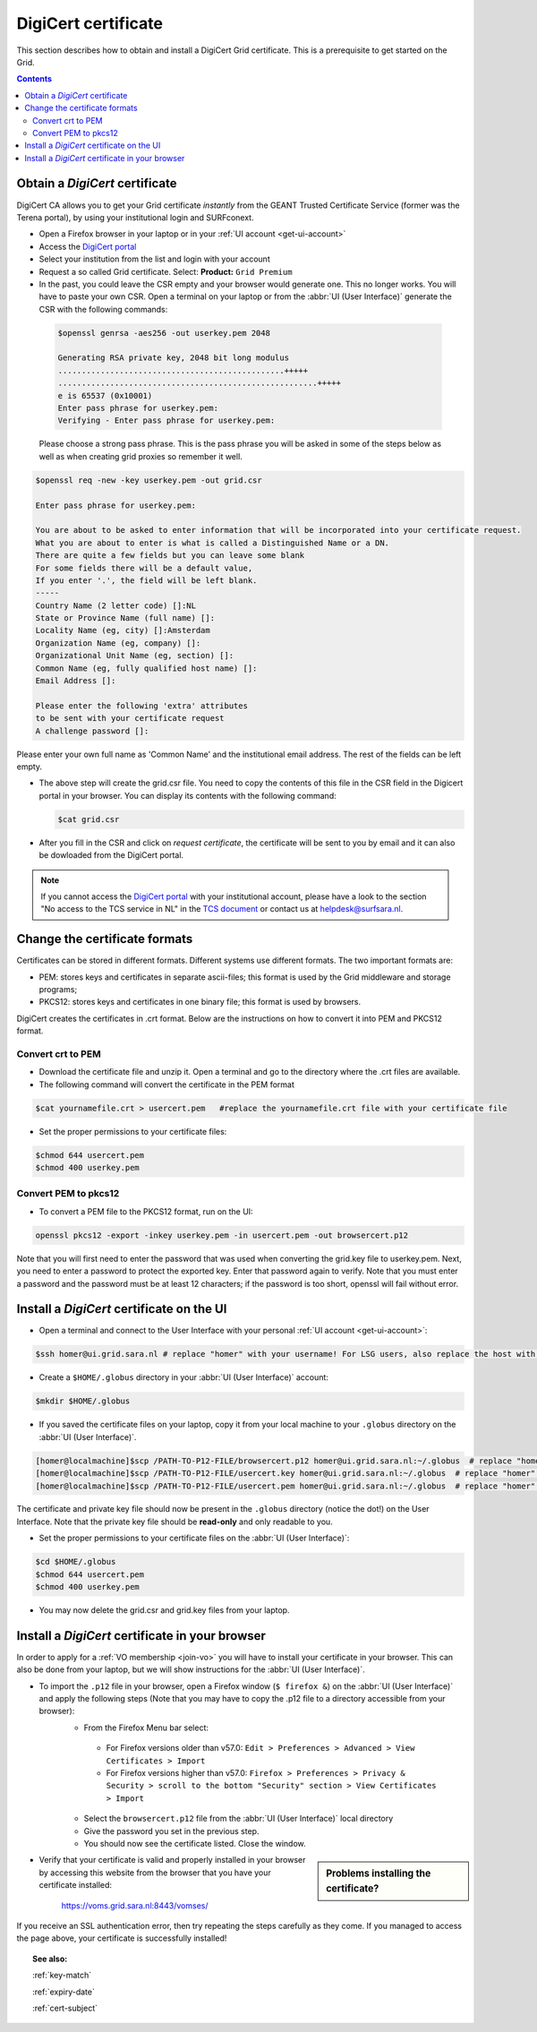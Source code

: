 .. _digicert:

********************
DigiCert certificate
********************

This section describes how to obtain and install a DigiCert Grid certificate. This is a prerequisite to get started on the Grid.

.. contents::
    :depth: 4

.. _obtain_digicert:

===============================
Obtain a *DigiCert* certificate
===============================

DigiCert CA allows you to get your Grid certificate *instantly* from the GEANT Trusted Certificate Service (former was the Terena portal), by using your institutional login and SURFconext.

* Open a Firefox browser in your laptop or in your :ref:`UI account <get-ui-account>`
* Access the `DigiCert portal`_
* Select your institution from the list and login with your account
* Request a so called Grid certificate. Select: **Product:** ``Grid Premium``
* In the past, you could leave the CSR empty and your browser would generate one. This no longer works. You will have to paste your own CSR. Open a terminal on your laptop or from the :abbr:`UI (User Interface)` generate the CSR with the following commands:

 .. code-block:: console
 
    $openssl genrsa -aes256 -out userkey.pem 2048
    
    Generating RSA private key, 2048 bit long modulus
    ................................................+++++
    .......................................................+++++
    e is 65537 (0x10001)
    Enter pass phrase for userkey.pem:
    Verifying - Enter pass phrase for userkey.pem:
 
 Please choose a strong pass phrase. This is the pass phrase you will be asked in some of the steps below as well as when creating grid proxies so remember it well.
 
.. code-block:: console
     
    $openssl req -new -key userkey.pem -out grid.csr
    
    Enter pass phrase for userkey.pem:         
    
    You are about to be asked to enter information that will be incorporated into your certificate request.
    What you are about to enter is what is called a Distinguished Name or a DN.
    There are quite a few fields but you can leave some blank
    For some fields there will be a default value,
    If you enter '.', the field will be left blank.
    -----
    Country Name (2 letter code) []:NL
    State or Province Name (full name) []:
    Locality Name (eg, city) []:Amsterdam
    Organization Name (eg, company) []:
    Organizational Unit Name (eg, section) []:
    Common Name (eg, fully qualified host name) []:
    Email Address []:

    Please enter the following 'extra' attributes
    to be sent with your certificate request
    A challenge password []:

Please enter your own full name as 'Common Name' and the institutional email address. The rest of the fields can be left empty. 

* The above step will create the grid.csr file. You need to copy the contents of this file in the CSR field in the Digicert portal in your browser. You can display its contents with the following command:

  .. code-block:: console

     $cat grid.csr

* After you fill in the CSR and click on *request certificate*, the certificate will be sent to you by email and it can also be dowloaded from the DigiCert portal.

.. note::  If you cannot access the `DigiCert portal`_ with your institutional account, please have a look to the section "No access to the TCS service in NL" in the `TCS document`_ or contact us at helpdesk@surfsara.nl.

.. _digicert_convert:

===============================
Change the certificate formats
===============================

Certificates can be stored in different formats. Different systems use different formats. The two important formats are:

* PEM: stores keys and certificates in separate ascii-files; this format is used by the Grid middleware and storage programs;
* PKCS12: stores keys and certificates in one binary file; this format is used by browsers.

DigiCert creates the certificates in .crt format. Below are the instructions on how to convert it into PEM and PKCS12 format.

.. _convert_crt_to_pem:

Convert crt to PEM
=====================

* Download the certificate file and unzip it. Open a terminal and go to the directory where the .crt files are available.
* The following command will convert the certificate in the PEM format

.. code-block:: console

   $cat yournamefile.crt > usercert.pem   #replace the yournamefile.crt file with your certificate file 
   
   
* Set the proper permissions to your certificate files:

.. code-block:: console

   $chmod 644 usercert.pem
   $chmod 400 userkey.pem

.. _convert_pem_to_pkcs12:

Convert PEM to pkcs12
=====================

* To convert a PEM file to the PKCS12 format, run on the UI:

.. code-block:: console

   openssl pkcs12 -export -inkey userkey.pem -in usercert.pem -out browsercert.p12

Note that you will first need to enter the password that was used when converting the grid.key file to userkey.pem. Next, you need to enter a password to protect the exported key. Enter that password again to verify. Note that you must enter a password and the password must be at least 12 characters; if the password is too short, openssl will fail without error.

.. _digicert_ui_install:

==========================================
Install a *DigiCert* certificate on the UI
==========================================

* Open a terminal and connect to the User Interface with your personal :ref:`UI account <get-ui-account>`:

.. code-block:: console

   $ssh homer@ui.grid.sara.nl # replace "homer" with your username! For LSG users, also replace the host with your local ui.

* Create a ``$HOME/.globus`` directory in your :abbr:`UI (User Interface)` account:

.. code-block:: console

   $mkdir $HOME/.globus

* If you saved the certificate files on your laptop, copy it from your local machine to your ``.globus`` directory on the :abbr:`UI (User Interface)`.

.. code-block:: console

   [homer@localmachine]$scp /PATH-TO-P12-FILE/browsercert.p12 homer@ui.grid.sara.nl:~/.globus  # replace "homer" with your username!
   [homer@localmachine]$scp /PATH-TO-P12-FILE/usercert.key homer@ui.grid.sara.nl:~/.globus  # replace "homer" with your username!
   [homer@localmachine]$scp /PATH-TO-P12-FILE/usercert.pem homer@ui.grid.sara.nl:~/.globus  # replace "homer" with your username!

The certificate and private key file should now be present in the ``.globus`` directory (notice the dot!) on the User Interface. Note that the private key file should be **read-only** and only readable to you.

* Set the proper permissions to your certificate files on the :abbr:`UI (User Interface)`:

.. code-block:: console

   $cd $HOME/.globus
   $chmod 644 usercert.pem
   $chmod 400 userkey.pem
   
* You may now delete the grid.csr and grid.key files from your laptop.

.. _digicert_browser_install:

================================================
Install a *DigiCert* certificate in your browser
================================================

In order to apply for a :ref:`VO membership <join-vo>` you will have to install your certificate in your browser. This can also be done from your laptop, but we will show instructions for the :abbr:`UI (User Interface)`.

* To import the ``.p12`` file in your browser, open a Firefox window (``$ firefox &``) on the :abbr:`UI (User Interface)` and apply the following steps (Note that you may have to copy the .p12 file to a directory accessible from your browser):
   * From the Firefox Menu bar select:
    * For Firefox versions older than v57.0: ``Edit > Preferences > Advanced > View Certificates > Import``
    * For Firefox versions higher than v57.0: ``Firefox > Preferences > Privacy & Security > scroll to the bottom "Security" section > View Certificates > Import``
   * Select the ``browsercert.p12`` file from the :abbr:`UI (User Interface)` local directory
   * Give the password you set in the previous step.
   * You should now see the certificate listed. Close the window.

.. sidebar:: Problems installing the certificate?

		.. seealso:: Need more details for installing your certificate on the :abbr:`UI (User Interface)` or browser? Check out our mooc video :ref:`mooc-ui`.

* Verify that your certificate is valid and properly installed in your browser by accessing this website from the browser that you have your certificate installed:

	https://voms.grid.sara.nl:8443/vomses/

If you receive an SSL authentication error, then try repeating the steps carefully as they come. If you managed to access the page above, your certificate is successfully installed!

.. topic:: See also:

    :ref:`key-match`

    :ref:`expiry-date`

    :ref:`cert-subject`


.. Links:

.. _`TCS document`: https://ca.dutchgrid.nl/tcs/TCS2015help.pdf
.. _`DigiCert portal`: https://digicert.com/sso
